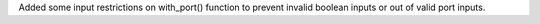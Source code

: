 Added some input restrictions on with_port() function to prevent invalid boolean inputs or out of valid port inputs.
